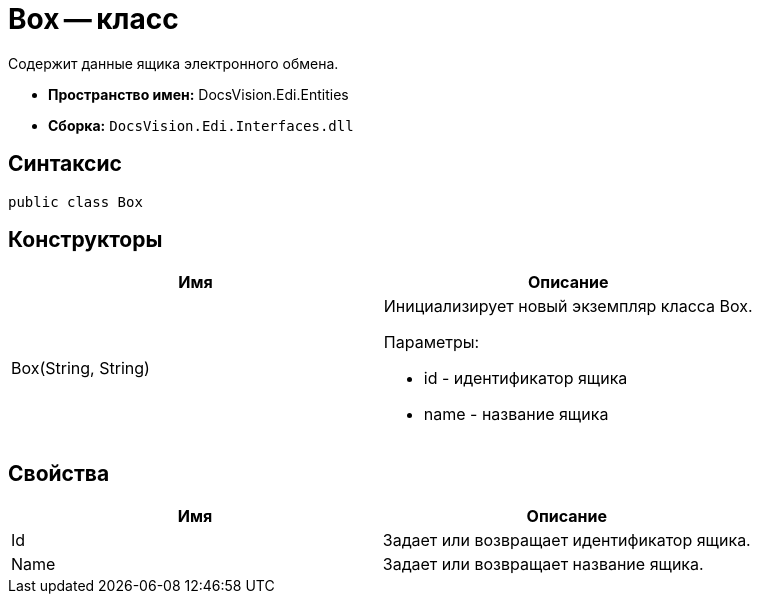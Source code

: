 = Box -- класс

Содержит данные ящика электронного обмена.

* *Пространство имен:* DocsVision.Edi.Entities
* *Сборка:* `DocsVision.Edi.Interfaces.dll`

== Синтаксис

[source,csharp]
----
public class Box
----

== Конструкторы

[cols=",",options="header",]
|===
|Имя |Описание
|Box(String, String) a|
Инициализирует новый экземпляр класса Box.

Параметры:

* id - идентификатор ящика
* name - название ящика

|===

== Свойства

[cols=",",options="header",]
|===
|Имя |Описание
|Id |Задает или возвращает идентификатор ящика.
|Name |Задает или возвращает название ящика.
|===
